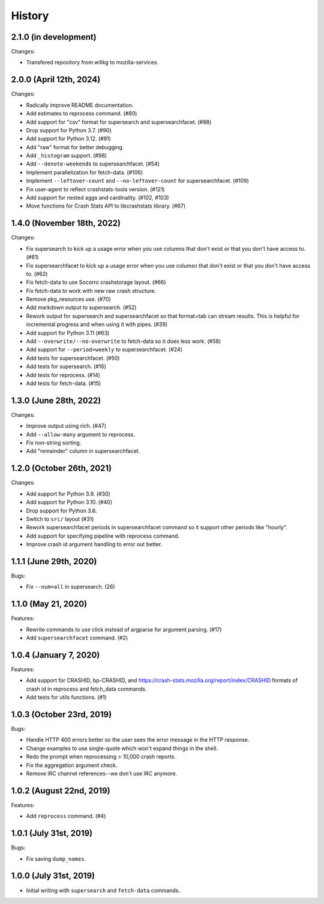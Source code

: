 =======
History
=======

2.1.0 (in development)
======================

Changes:

* Transfered repository from willkg to mozilla-services.


2.0.0 (April 12th, 2024)
========================

Changes:

* Radically improve README documentation.
* Add estimates to reprocess command. (#80)
* Add support for "csv" format for supersearch and supersearchfacet. (#88)
* Drop support for Python 3.7. (#90)
* Add support for Python 3.12. (#91)
* Add "raw" format for better debugging.
* Add ``_histogram`` support. (#98)
* Add ``--denote-weekends`` to supersearchfacet. (#54)
* Implement parallelization for fetch-data. (#106)
* Implement ``--leftover-count`` and ``--no-leftover-count`` for supersearchfacet. (#109)
* Fix user-agent to reflect crashstats-tools version. (#121)
* Add support for nested aggs and cardinality. (#102, #103)
* Move functions for Crash Stats API to libcrashstats library. (#67)


1.4.0 (November 18th, 2022)
===========================

Changes:

* Fix supersearch to kick up a usage error when you use columns that don't
  exist or that you don't have access to. (#61)
* Fix supersearchfacet to kick up a usage error when you use columsn that don't
  exist or that you don't have access to. (#62)
* Fix fetch-data to use Socorro crashstorage layout. (#66)
* Fix fetch-data to work with new raw crash structure.
* Remove pkg_resources use. (#70)
* Add markdown output to supersearch. (#52)
* Rework output for supersearch and supersearchfacet so that format=tab can
  stream results. This is helpful for incremental progress and when using it
  with pipes. (#39)
* Add support for Python 3.11 (#63)
* Add ``--overwrite/--no-overwrite`` to fetch-data so it does less work. (#58)
* Add support for ``--period=weekly`` to supersearchfacet. (#24)
* Add tests for supersearchfacet. (#50)
* Add tests for supersearch. (#16)
* Add tests for reprocess. (#14)
* Add tests for fetch-data. (#15)


1.3.0 (June 28th, 2022)
=======================

Changes:

* Improve output using rich. (#47)
* Add ``--allow-many`` argument to reprocess.
* Fix non-string sorting.
* Add "remainder" column in supersearchfacet.


1.2.0 (October 26th, 2021)
==========================

Changes:

* Add support for Python 3.9. (#30)
* Add support for Python 3.10. (#40)
* Drop support for Python 3.6.
* Switch to ``src/`` layout (#31)
* Rework supersearchfacet periods in supersearchfacet command so it support
  other periods like "hourly".
* Add support for specifying pipeline with reprocess command.
* Improve crash id argument handling to error out better.


1.1.1 (June 29th, 2020)
=======================

Bugs:

* Fix ``--num=all`` in supersearch. (26)


1.1.0 (May 21, 2020)
====================

Features:

* Rewrite commands to use click instead of argparse for argument parsing. (#17)
* Add ``supersearchfacet`` command. (#2)


1.0.4 (January 7, 2020)
=======================

Features:

* Add support for CRASHID, bp-CRASHID, and
  https://crash-stats.mozilla.org/report/index/CRASHID formats of crash id in
  reprocess and fetch_data commands.
* Add tests for utils functions. (#1)


1.0.3 (October 23rd, 2019)
==========================

Bugs:

* Handle HTTP 400 errors better so the user sees the error message
  in the HTTP response.
* Change examples to use single-quote which won't expand things in
  the shell.
* Redo the prompt when reprocessing > 10,000 crash reports.
* Fix the aggregation argument check.
* Remove IRC channel references--we don't use IRC anymore.


1.0.2 (August 22nd, 2019)
=========================

Features:

* Add ``reprocess`` command. (#4)


1.0.1 (July 31st, 2019)
=======================

Bugs:

* Fix saving ``dump_names``.


1.0.0 (July 31st, 2019)
=======================

* Initial writing with ``supersearch`` and ``fetch-data`` commands.
